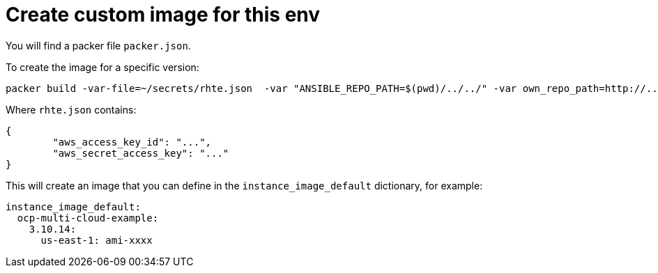 = Create custom image for this env

You will find a packer file `packer.json`.

To create the image for a specific version:

----
packer build -var-file=~/secrets/rhte.json  -var "ANSIBLE_REPO_PATH=$(pwd)/../../" -var own_repo_path=http://... packer.json
----


Where `rhte.json` contains:

----
{
        "aws_access_key_id": "...",
        "aws_secret_access_key": "..."
}
----


This will create an image that you can define in the `instance_image_default` dictionary, for example:

----
instance_image_default:
  ocp-multi-cloud-example:
    3.10.14:
      us-east-1: ami-xxxx
----
